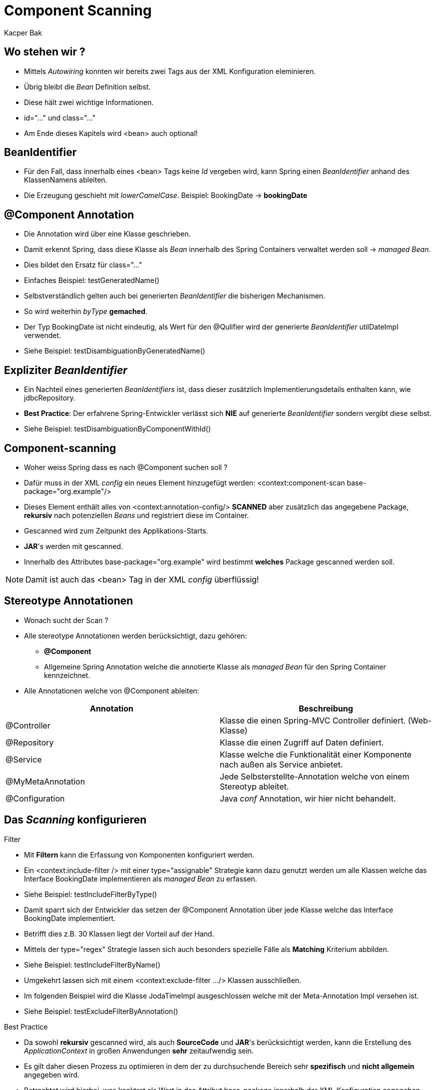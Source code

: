 = Component Scanning
:author: Kacper Bak
:imagesdir: ../../../images
:docinfo1: docinfo-footer.html

== Wo stehen wir ?

* Mittels _Autowiring_ konnten wir bereits zwei Tags aus der XML Konfiguration eleminieren.
* Übrig bleibt die _Bean_ Definition selbst.
* Diese hält zwei wichtige Informationen.
* +id="..."+ und +class="..."+
* Am Ende dieses Kapitels wird +<bean>+ auch optional!

== BeanIdentifier
* Für den Fall, dass innerhalb eines +<bean>+ Tags keine _Id_ vergeben wird, kann Spring einen _BeanIdentifier_ anhand des KlassenNamens ableiten.
* Die Erzeugung geschieht mit _lowerCamelCase_. Beispiel: +BookingDate+ -> *bookingDate*

== @Component Annotation
* Die Annotation wird über eine Klasse geschrieben.
* Damit erkennt Spring, dass diese Klasse als _Bean_ innerhalb des Spring Containers verwaltet werden soll -> _managed Bean_.
* Dies bildet den Ersatz für +class="..."+
* Einfaches Beispiel: +testGeneratedName()+

++++
<script src="https://gist.github.com/KacperBak/e89973dbadac4f8827eb.js"></script>
++++

* Selbstverständlich gelten auch bei generierten _BeanIdentifier_ die bisherigen Mechanismen.
* So wird weiterhin _byType_ *gemached*.

++++
<script src="https://gist.github.com/KacperBak/cb86bac8e129f50e2b55.js"></script>
++++


* Der Typ +BookingDate+ ist nicht eindeutig, als Wert für den @Qulifier wird der generierte _BeanIdentifier_ +utilDateImpl+ verwendet.
* Siehe Beispiel: +testDisambiguationByGeneratedName()+

== Expliziter _BeanIdentifier_
* Ein Nachteil eines generierten _BeanIdentifiers_ ist, dass dieser zusätzlich Implementierungsdetails enthalten kann, wie +jdbcRepository+.
* *Best Practice*: Der erfahrene Spring-Entwickler verlässt sich *NIE* auf generierte _BeanIdentifier_ sondern vergibt diese selbst.
* Siehe Beispiel: +testDisambiguationByComponentWithId()+


++++
<script src="https://gist.github.com/KacperBak/a707012b76e67f0b33db.js"></script>
++++

== Component-scanning
* Woher weiss Spring dass es nach +@Component+ suchen soll ?
* Dafür muss in der XML _config_ ein neues Element hinzugefügt werden: +<context:component-scan base-package="org.example"/>+
* Dieses Element enthält alles von +<context:annotation-config/>+ *SCANNED* aber zusätzlich das angegebene Package, *rekursiv* nach potenziellen _Beans_ und registriert diese im Container.
* Gescanned wird zum Zeitpunkt des Applikations-Starts.
* *JAR*'s werden mit gescanned.
* Innerhalb des Attributes +base-package="org.example"+  wird bestimmt *welches* Package gescanned werden soll.

NOTE: Damit ist auch das <bean> Tag in der XML _config_ überflüssig!

== Stereotype Annotationen
* Wonach sucht der Scan ?
* Alle stereotype Annotationen werden berücksichtigt, dazu gehören:
** *@Component*
** Allgemeine Spring Annotation welche die annotierte Klasse als _managed Bean_ für den Spring Container kennzeichnet.
* Alle Annotationen welche von @Component ableiten:

[cols="1,1" options="header"]
|===

|Annotation
|Beschreibung

|@Controller
|Klasse die einen Spring-MVC Controller definiert. (Web-Klasse)

|@Repository
|Klasse die einen Zugriff auf Daten definiert.

|@Service
|Klasse welche die Funktionalität einer Komponente nach außen als Service anbietet.

|@MyMetaAnnotation
|Jede Selbsterstellte-Annotation welche von einem Stereotyp ableitet.

|@Configuration
|Java _conf_ Annotation, wir hier nicht behandelt.

|===

== Das _Scanning_ konfigurieren

.Filter
* Mit *Filtern* kann die Erfassung von Komponenten konfiguriert werden.
* Ein +<context:include-filter />+ mit einer +type="assignable"+ Strategie kann dazu genutzt werden um alle Klassen welche das Interface +BookingDate+ implementieren als _managed Bean_ zu erfassen.
* Siehe Beispiel: +testIncludeFilterByType()+

++++
<script src="https://gist.github.com/KacperBak/04dcca8b395e07912da7.js"></script>
++++


* Damit sparrt sich der Entwickler das setzen der @Component Annotation über jede Klasse welche das Interface +BookingDate+ implementiert.
* Betrifft dies z.B. 30 Klassen liegt der Vorteil auf der Hand.
* Mittels der +type="regex"+ Strategie lassen sich auch besonders spezielle Fälle als *Matching* Kriterium abbilden.
* Siehe Beispiel: +testIncludeFilterByName()+

++++
<script src="https://gist.github.com/KacperBak/e11c09bc455ad60c0ef8.js"></script>
++++

* Umgekehrt lassen sich mit einem +<context:exclude-filter .../>+ Klassen ausschließen.
* Im folgenden Beispiel wird die Klasse +JodaTimeImpl+ ausgeschlossen welche mit der Meta-Annotation +Impl+ versehen ist.
* Siehe Beispiel: +testExcludeFilterByAnnotation()+

++++
<script src="https://gist.github.com/KacperBak/fb4b6438b219b5bb6cf8.js"></script>
++++

.Best Practice
* Da sowohl *rekursiv* gescanned wird, als auch *SourceCode* und *JAR*'s berücksichtigt werden, kann die Erstellung des _ApplicationContext_ in großen Anwendungen *sehr* zeitaufwendig sein.
* Es gilt daher diesen Prozess zu optimieren in dem der zu durchsuchende Bereich sehr *spezifisch* und *nicht allgemein* angegeben wird.
* Betrachtet wird hierbei, was konktret als Wert in das Attribut +base-package+ innerhalb der XML Konfiguration angegeben wird.

++++
<script src="https://gist.github.com/KacperBak/c8f7490b7d08f9f450c8.js"></script>
++++

[cols="1,2" options="header"]
|===

|Attribut base-package
|Beschreibung

|base-package="org"
|Alles unterhalb des +org+ Packages wird rekursiv gescanned

|base-package="org, com"
|Alles unterhalb des +org+ und unterhalb des +com+ Packages wird rekursiv gescanned.

|base-package="org.example.case6.impl"
|OK - Da auf einen konkrete SourceCode-Bereich eingegrenzt

|===

* Ein zu oberflächlicher Scan, in dem Fall über +org.example+, kann zu Konflikten bei der Bean-Erstellung führen.
* Siehe Beispiel: +testConflictWithBeanDefinitionOfSameName()+


== XML _config_ VS. Annotation _config_
* Wann benutzt der Entwickler welche Konfiguration?

.XML _config_
* Für _Beans_ welche *keiner* häufigen Veränderung unterliegen, z.B. weil diese zur Infrastruktur  gehören (Service, Repository).
* Die XML _config_ kann wirklich auf *ALLE* Arten, _legacy_, _library_, _JAR_, _external_, angewendet werden.
* Die XML _config_ *bietet* eine zentrale Stelle für die *Konfiguration* der Anwendung. -> Keine Vermischung zwischen Applikations-Logik, Business-Case, Use-Case und tatsächlicher *Konfiguration*.
* Negativ: Sehr aussagekräftig da *jede* Einzelheit explizit in XML Form definiert ist.
* Positiv: Die Pflege der Anwendung ist einfacher, da der Entwickler nicht debuggen muss welche implizite Ausnahme gerade greift.

.Annotation _config_
* Für _Beans_ welche *einer* häufigen Veränderung unterliegen.
* Annotationen *müssen* nur an einer Stelle gesetzt werden.
* Positiv: Dies erlaubt einen sehr schnellen Entwicklungsfortschritt.
* Negativ: _Separation of concerns_ Prinzip wird verletzt, da *Konfigruation* mit JavaCode = BusinessLogik vermischt werden.
* Negativ: Funktioniert nur mit SourceCode unter eigener Kontrolle.
* Negativ: Schwerer zu warten.

== Die Vermischung beider Konfigurationsarten ist möglich
* Annotation _config_ für UI Klassen wie Spring MVC
* XML _config_ für Services und Repositoires.
* XML _config_ für legacy Code
* Anwendung von @Autowired *OHNE* _component scanning_ -> keine Performance Verluste beim Start der Anwendung.




